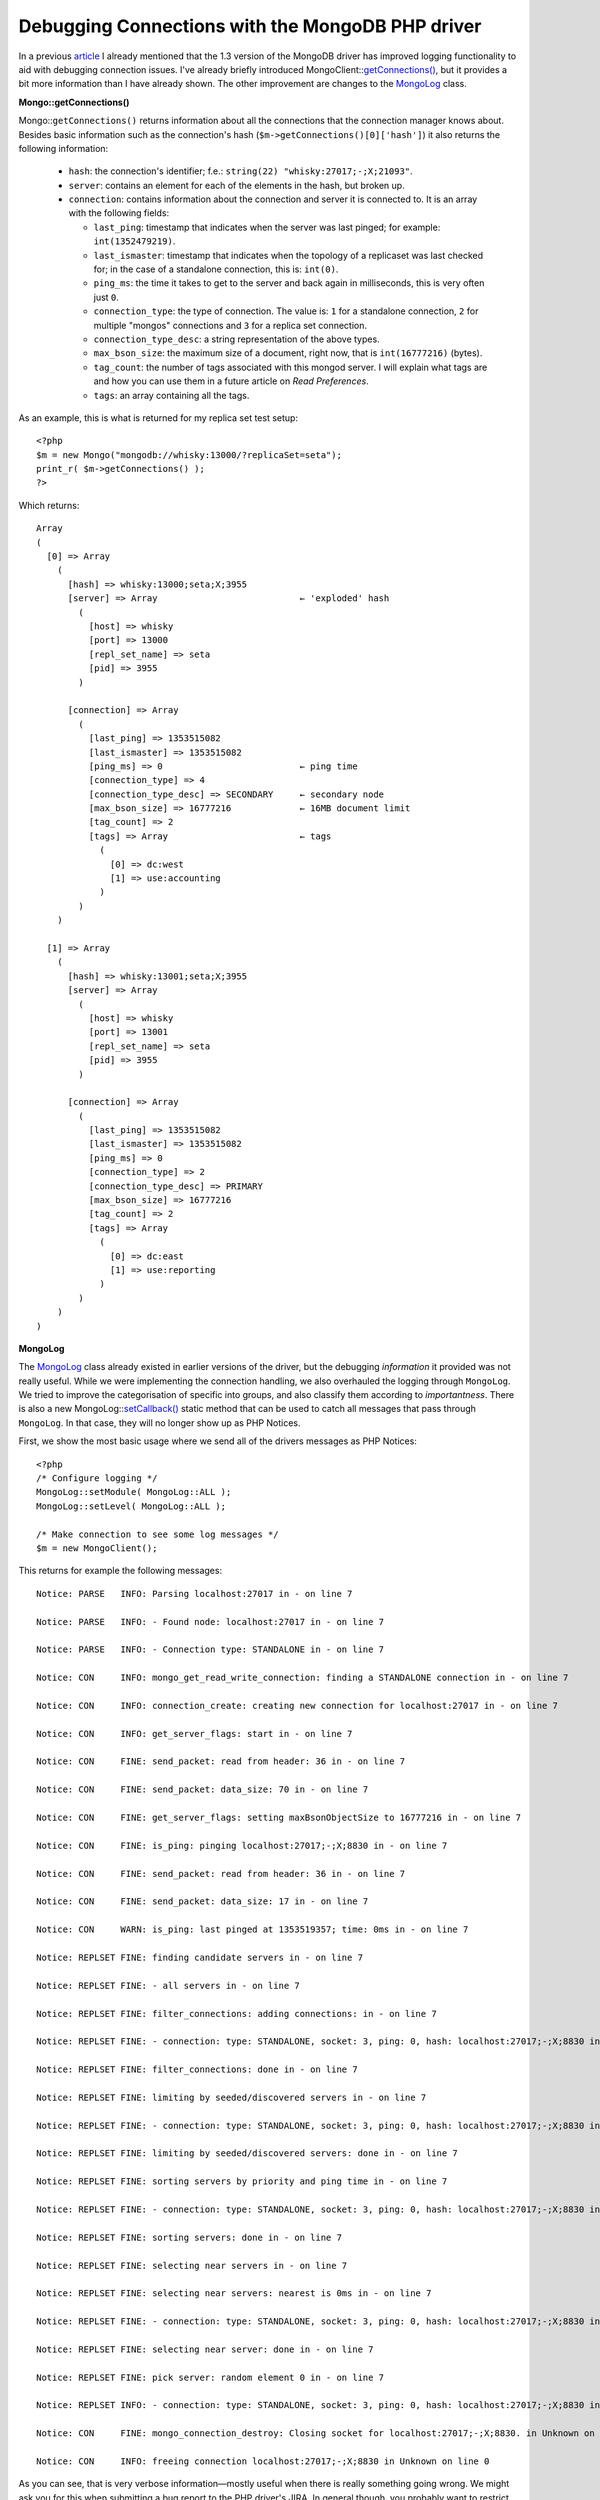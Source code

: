 Debugging Connections with the MongoDB PHP driver
=================================================

.. articleMetaData::
   :Where: Tokyo, Japan
   :Date: 2012-12-11 10:13 Asia/Tokyo
   :Tags: blog, php, mongodb
   :Short: mongodbg

In a previous article__ I already mentioned that the 1.3 version of the
MongoDB driver has improved logging functionality to aid with debugging
connection issues. I've already briefly introduced
MongoClient::`getConnections()`_, but it provides a bit more information
than I have already shown. The other improvement are changes to the `MongoLog`_
class.

__ /mongodb-connection-handling.html

**Mongo::getConnections()**

Mongo::``getConnections()`` returns information about all the connections
that the connection manager knows about. Besides basic information
such as the connection's hash (``$m->getConnections()[0]['hash']``) it
also returns the following information:

 - ``hash``: the connection's identifier; f.e.: ``string(22)
   "whisky:27017;-;X;21093"``.
 - ``server``: contains an element for each of the elements in the hash, but
   broken up.
 - ``connection``: contains information about the connection and server it is
   connected to. It is an array with the following fields:

   - ``last_ping``: timestamp that indicates when the server was last pinged;
     for example: ``int(1352479219)``.
   - ``last_ismaster``: timestamp that indicates when the topology of a
     replicaset was last checked for; in the case of a standalone connection,
     this is: ``int(0)``.
   - ``ping_ms``: the time it takes to get to the server and back again in
     milliseconds, this is very often just ``0``.
   - ``connection_type``: the type of connection. The value is: ``1`` for a
     standalone connection, ``2`` for multiple "mongos" connections and ``3``
     for a replica set connection.
   - ``connection_type_desc``: a string representation of the above types.
   - ``max_bson_size``: the maximum size of a document, right now, that is
     ``int(16777216)`` (bytes).
   - ``tag_count``: the number of tags associated with this mongod server. I
     will explain what tags are and how you can use them in a future article on
     *Read Preferences*.
   - ``tags``: an array containing all the tags.

As an example, this is what is returned for my replica set test setup::

    <?php
    $m = new Mongo("mongodb://whisky:13000/?replicaSet=seta");
    print_r( $m->getConnections() );
    ?>

Which returns::

    Array
    (
      [0] => Array
        (
          [hash] => whisky:13000;seta;X;3955
          [server] => Array                           ← 'exploded' hash
            (
              [host] => whisky
              [port] => 13000
              [repl_set_name] => seta
              [pid] => 3955
            )

          [connection] => Array
            (
              [last_ping] => 1353515082
              [last_ismaster] => 1353515082
              [ping_ms] => 0                          ← ping time
              [connection_type] => 4
              [connection_type_desc] => SECONDARY     ← secondary node
              [max_bson_size] => 16777216             ← 16MB document limit
              [tag_count] => 2
              [tags] => Array                         ← tags
                (
                  [0] => dc:west
                  [1] => use:accounting
                )
            )
        )

      [1] => Array
        (
          [hash] => whisky:13001;seta;X;3955
          [server] => Array
            (
              [host] => whisky
              [port] => 13001
              [repl_set_name] => seta
              [pid] => 3955
            )

          [connection] => Array
            (
              [last_ping] => 1353515082
              [last_ismaster] => 1353515082
              [ping_ms] => 0
              [connection_type] => 2
              [connection_type_desc] => PRIMARY
              [max_bson_size] => 16777216
              [tag_count] => 2
              [tags] => Array
                (
                  [0] => dc:east
                  [1] => use:reporting
                )
            )
        )
    )

**MongoLog**

The MongoLog_ class already existed in earlier versions of the driver, but
the debugging *information* it provided was not really useful. While we were
implementing the connection handling, we also overhauled the logging through
``MongoLog``. We tried to improve the categorisation of specific into groups,
and also classify them according to *importantness*. There is also a new
MongoLog::`setCallback()`_ static method that can be used to catch all messages
that pass through ``MongoLog``.  In that case, they will no longer show up as
PHP Notices.

First, we show the most basic usage where we send all of the drivers messages
as PHP Notices::

    <?php
    /* Configure logging */
    MongoLog::setModule( MongoLog::ALL );
    MongoLog::setLevel( MongoLog::ALL );

    /* Make connection to see some log messages */
    $m = new MongoClient();

This returns for example the following messages::

    Notice: PARSE   INFO: Parsing localhost:27017 in - on line 7

    Notice: PARSE   INFO: - Found node: localhost:27017 in - on line 7

    Notice: PARSE   INFO: - Connection type: STANDALONE in - on line 7

    Notice: CON     INFO: mongo_get_read_write_connection: finding a STANDALONE connection in - on line 7

    Notice: CON     INFO: connection_create: creating new connection for localhost:27017 in - on line 7

    Notice: CON     INFO: get_server_flags: start in - on line 7

    Notice: CON     FINE: send_packet: read from header: 36 in - on line 7

    Notice: CON     FINE: send_packet: data_size: 70 in - on line 7

    Notice: CON     FINE: get_server_flags: setting maxBsonObjectSize to 16777216 in - on line 7

    Notice: CON     FINE: is_ping: pinging localhost:27017;-;X;8830 in - on line 7

    Notice: CON     FINE: send_packet: read from header: 36 in - on line 7

    Notice: CON     FINE: send_packet: data_size: 17 in - on line 7

    Notice: CON     WARN: is_ping: last pinged at 1353519357; time: 0ms in - on line 7

    Notice: REPLSET FINE: finding candidate servers in - on line 7

    Notice: REPLSET FINE: - all servers in - on line 7

    Notice: REPLSET FINE: filter_connections: adding connections: in - on line 7

    Notice: REPLSET FINE: - connection: type: STANDALONE, socket: 3, ping: 0, hash: localhost:27017;-;X;8830 in - on line 7

    Notice: REPLSET FINE: filter_connections: done in - on line 7

    Notice: REPLSET FINE: limiting by seeded/discovered servers in - on line 7

    Notice: REPLSET FINE: - connection: type: STANDALONE, socket: 3, ping: 0, hash: localhost:27017;-;X;8830 in - on line 7

    Notice: REPLSET FINE: limiting by seeded/discovered servers: done in - on line 7

    Notice: REPLSET FINE: sorting servers by priority and ping time in - on line 7

    Notice: REPLSET FINE: - connection: type: STANDALONE, socket: 3, ping: 0, hash: localhost:27017;-;X;8830 in - on line 7

    Notice: REPLSET FINE: sorting servers: done in - on line 7

    Notice: REPLSET FINE: selecting near servers in - on line 7

    Notice: REPLSET FINE: selecting near servers: nearest is 0ms in - on line 7

    Notice: REPLSET FINE: - connection: type: STANDALONE, socket: 3, ping: 0, hash: localhost:27017;-;X;8830 in - on line 7

    Notice: REPLSET FINE: selecting near server: done in - on line 7

    Notice: REPLSET FINE: pick server: random element 0 in - on line 7

    Notice: REPLSET INFO: - connection: type: STANDALONE, socket: 3, ping: 0, hash: localhost:27017;-;X;8830 in - on line 7

    Notice: CON     FINE: mongo_connection_destroy: Closing socket for localhost:27017;-;X;8830. in Unknown on line 0

    Notice: CON     INFO: freeing connection localhost:27017;-;X;8830 in Unknown on line 0

As you can see, that is very verbose information—mostly useful when
there is really something going wrong. We might ask you for this when
submitting a bug report to the PHP driver's JIRA. In general though, you
probably want to restrict the amount of information to something more
manageable.

First of all, there are a few different levels that you can set through
``MongoLog::setLevel()``:

 - ``MongoLog::NONE``: *no* messages at all
 - ``MongoLog::WARN``: only show warnings, such as connection failures
   and misconfigurations
 - ``MongoLog::INFO``: informational messages, such as which options
   have been found during parsing, which hosts have been found, and
   which sort of connection the driver thinks it is using—this is in
   most cases the best level to pick
 - ``MongoLog::FINE``: diagnostic messages such as debugging for
   algorithms, and timing messages

The four constants can be used as a bit-field, so the following is
possible (but not very useful)::

    MongoLog::setLevel( MongoLog::WARN | MongoLog::FINE );

The messages are divided into different categories. You can configure
which categories are represented in the messages with the parameter to
``MongoLog:setModule()``:

 - ``MongoLog::CON``: Single connection issues and operations
 - ``MongoLog::IO``: Transferring queries, results and cursor related
   operations
 - ``MongoLog::PARSE``: Connection string parsing
 - ``MongoLog::RS``: Selecting which connection to use while using
   replica sets.
 - ``MongoLog::SERVER``: Not used at all

These categories can also be combined as a bit-field. For example, to
only show connection and connection selection messages, use::

    MongoLog::setModule( MongoLog::CON | MongoLog::RS );

The ``MongoLog`` class already existed, but new in 1.3 is the
MongoLog::`setCallback`_ method. This method allows you to set-up your
own callback function to deal with the MongoDB driver's log messages.
We use this in the test cases to check whether specific messages have
values we are looking for. It also allows you to filter, handle, and for
example log messages in various ways.

For example, in the replica set tests, we set the following::

    MongoLog::setCallback( function($a, $b, $message) { if (preg_match('/connection: type: ([A-Z]+),/', $message, $m )) { @$GLOBALS['mentions'][$m[1]]++; }; } );

And to make that a bit more readable and avoiding the closure::

    function logCallBack( $a, $b, $message )
    {
        if ( preg_match( '/connection: type: ([A-Z]+),/', $message, $m ) )
        {
            @$GLOBALS['mentions'][$m[1]]++;
        };
    }

    MongoLog::setCallback( 'logCallBack' );

The callback function accepts three arguments, the first one
representing the module for this message, the second the log level and
the third argument is the message. In the above example, we basically
only want to find out which connection types the log dumps, and we
compare that against what we expect. The values of the module constants
that you can compare the first two arguments against are described in
the documentation__.

__ http://docs.php.net/manual/en/class.mongolog.php#mongolog.synopsis

With this I conclude this post about new debugging functionality in the
driver. Still to come are posts about *Read Preferences* and the new
*Aggregation Framework* in MongoDB 2.2.

.. _`getConnections()`: http://www.php.net/manual/en/mongoclient.getconnections.php
.. _MongoLog: http://www.php.net/manual/en/class.mongolog.php
.. _`setCallback()`: http://www.php.net/manual/en/mongolog.setcallback.php
